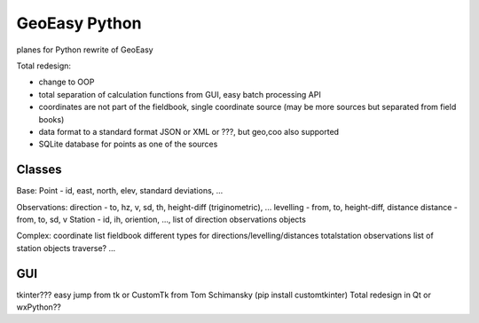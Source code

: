 GeoEasy Python
==============

planes for Python rewrite of GeoEasy

Total redesign:

* change to OOP
* total separation of calculation functions from GUI, easy batch processing API
* coordinates are not part of the fieldbook, single coordinate source (may be more sources but separated from field books)
* data format to a standard format JSON or XML or ???, but geo,coo also supported
* SQLite database for points as one of the sources

Classes
-------

Base:
Point - id, east, north, elev, standard deviations, ...

Observations: 
direction - to, hz, v, sd, th, height-diff (triginometric), ...
levelling - from, to, height-diff, distance
distance - from, to, sd, v
Station - id, ih, oriention, ..., list of direction observations objects


Complex:
coordinate list
fieldbook different types for directions/levelling/distances 
totalstation observations list of station objects
traverse?
...

GUI
---

tkinter??? easy jump from tk or CustomTk from Tom Schimansky (pip install customtkinter)
Total redesign in Qt or wxPython??


